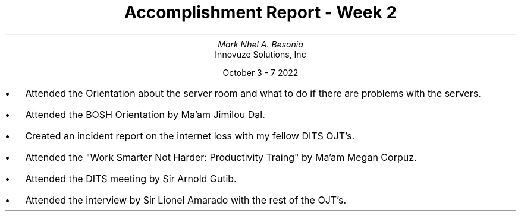 .TL
Accomplishment Report - Week 2
.AU
Mark Nhel A. Besonia
.AI
Innovuze Solutions, Inc

October 3 - 7 2022

.QP
.IP \(bu 2
Attended the Orientation about the server room and what to do if there are problems with the servers.
.IP \(bu 2
Attended the BOSH Orientation by Ma'am Jimilou Dal.
.IP \(bu 2
Created an incident report on the internet loss with my fellow DITS OJT's.
.IP \(bu 2
Attended the "Work Smarter Not Harder: Productivity Traing" by Ma'am Megan Corpuz.
.IP \(bu 2
Attended the DITS meeting by Sir Arnold Gutib.
.IP \(bu 2
Attended the interview by Sir Lionel Amarado with the rest of the OJT's.
